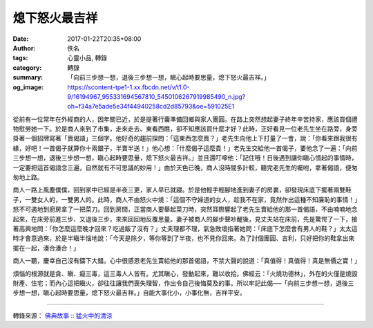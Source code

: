 熄下怒火最吉祥
##############

:date: 2017-01-22T20:35+08:00
:author: 佚名
:tags: 心靈小品, 轉錄
:category: 轉錄
:summary: 「向前三步想一想，退後三步想一想，瞋心起時要思量，熄下怒火最吉祥。」
:og_image: https://scontent-tpe1-1.xx.fbcdn.net/v/t1.0-9/16194967_955331694567810_5450106267919985490_n.jpg?oh=f34a7e5ade5e34f44940258cd2d85793&oe=591025E1


.. image:: https://scontent-tpe1-1.xx.fbcdn.net/v/t1.0-9/16194967_955331694567810_5450106267919985490_n.jpg?oh=f34a7e5ade5e34f44940258cd2d85793&oe=591025E1
   :align: center
   :alt: 「向前三步想一想，退後三步想一想，瞋心起時要思量，熄下怒火最吉祥。」

從前有一位常年在外經商的人，因年關已近，於是提著行囊準備回鄉與家人團圓。在路上突然想起妻子終年辛苦持家，應該買個禮物慰勞她一下。於是商人來到了市集，走來走去、東看西瞧，卻不知應該買什麼才好？此時，正好看見一位老先生坐在路旁，身旁掛著一個招牌寫著「賣偈語」三個字。他好奇的趨前探問：「這東西怎麼賣？」老先生向他上下打量了一會，說：「你看來跟我很有緣，好吧！一首偈子就算你十兩銀子，半賣半送！」他心想：「什麼偈子這麼貴！」老先生交給他一首偈子，要他念了一遍：「向前三步想一想，退後三步想一想，瞋心起時要思量，熄下怒火最吉祥。」並且還叮嚀他：「記住哦！日後遇到讓你瞋心憤起的事情時，一定要把這首偈語念三遍，自然就有不可思議的妙用！」由於天色已晚，商人沒時間多計較，聽完老先生的囑咐，拿著偈語，便匆匆地上路。

商人一路上風塵僕僕，回到家中已經是半夜三更，家人早已就寢。於是他輕手輕腳地進到妻子的房裏，卻發現床底下擺著兩雙鞋子，一雙女人的，一雙男人的。此時，商人不由怒火中燒：「這個不守婦道的女人，趁我不在家，竟然作出這種不知廉恥的事情！」怒不可遏地到廚房拿了一把菜刀。回到房間，正當商人要舉起菜刀時，突然耳際響起了老先生賣給他的那一首偈語，不由喃喃地念起來，在床旁前進三步、又退後三步，來來回回地反覆思量。妻子被商人的腳步聲吵醒後，見丈夫站在床前，先是驚愕了一下，接著高興地問：「你怎麼這麼晚才回來？吃過飯了沒有？」丈夫理都不理，氣急敗壞指著她問：「床底下怎麼會有男人的鞋？」太太這時才會意過來，於是半瞋半惱地說：「今天是除夕，等你等到了半夜，也不見你回來。為了討個團圓、吉利，只好把你的鞋拿出來擺在一起，湊合湊合！」

商人一聽，慶幸自己沒有鑄下大錯。心中很感恩老先生賣給他的那首偈語，不禁大聲的說道：「真值得！真值得！真是無價之寶！」

煩惱的根源就是貪、瞋、癡三毒，這三毒人人皆有。尤其瞋心，發動起來，難以收拾。佛經云：「火燒功德林」，外在的火僅是燒毀財產、住宅；而內心這把瞋火，卻往往讓我們喪失理智，作出令自己後悔莫及的事。所以牢記此偈──「向前三步想一想，退後三步想一想，瞋心起時要思量，熄下怒火最吉祥。」自能大事化小，小事化無，吉祥平安。

----

轉錄來源： `佛典故事 :: 猛火中的清涼 <http://www.ctworld.org.tw/sutra_stories/story171.htm>`_

.. raw:: html

  <iframe src="https://www.facebook.com/plugins/post.php?href=https%3A%2F%2Fwww.facebook.com%2Fhs.ku.5%2Fposts%2F955331891234457&width=500" width="500" height="878" style="border:none;overflow:hidden" scrolling="no" frameborder="0" allowTransparency="true"></iframe>

